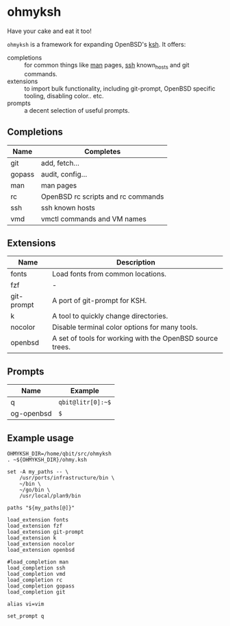 * ohmyksh

Have your cake and eat it too!

~ohmyksh~ is a framework for expanding OpenBSD's [[https://man.openbsd.org/ksh][ksh]]. It offers:

- completions :: for common things like [[https://man.openbsd.org/man][man]] pages, [[https://man.openbsd.org/ssh][ssh]] known_hosts and git
  commands.
- extensions :: to import bulk functionality, including git-prompt, OpenBSD
  specific tooling, disabling color.. etc. 
- prompts :: a decent selection of useful prompts.

** Completions

| Name | Completes              |
|------+------------------------|
| git | add, fetch... |
| gopass | audit, config... |
| man | man pages |
| rc | OpenBSD rc scripts and rc commands |
| ssh | ssh known hosts |
| vmd | vmctl commands and VM names |

** Extensions

| Name       | Description                                               |
|------------+-----------------------------------------------------------|
| fonts      | Load fonts from common locations.                         |
| fzf        | -                                                         |
| git-prompt | A port of git-prompt for KSH.                             |
| k          | A tool to quickly change directories.                     |
| nocolor    | Disable terminal color options for many tools.            |
| openbsd    | A set of tools for working with the OpenBSD source trees. |


** Prompts

| Name       | Example                   |
|------------+---------------------------|
| q          | ~qbit@litr[0]:~$~         |
| og-openbsd | ~$~                       |

** Example usage

#+begin_src shell
OHMYKSH_DIR=/home/qbit/src/ohmyksh
. ~${OHMYKSH_DIR}/ohmy.ksh

set -A my_paths -- \
	/usr/ports/infrastructure/bin \
	~/bin \
	~/go/bin \
	/usr/local/plan9/bin

paths "${my_paths[@]}"

load_extension fonts
load_extension fzf
load_extension git-prompt
load_extension k
load_extension nocolor
load_extension openbsd

#load_completion man
load_completion ssh
load_completion vmd
load_completion rc
load_completion gopass
load_completion git

alias vi=vim

set_prompt q
#+end_src
